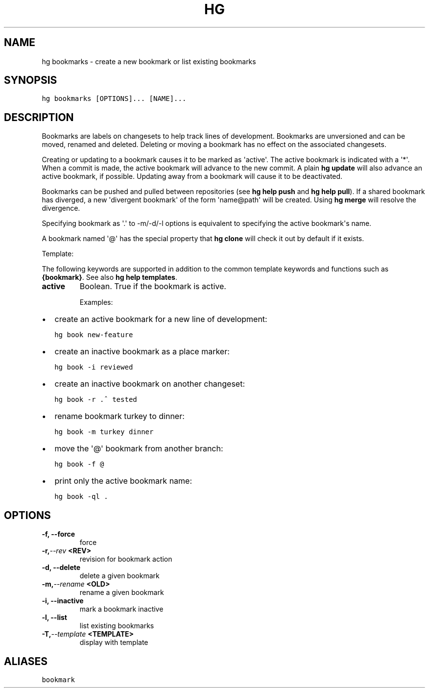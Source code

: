 .TH HG BOOKMARKS  "" "" ""
.SH NAME
hg bookmarks \- create a new bookmark or list existing bookmarks
.\" Man page generated from reStructuredText.
.
.SH SYNOPSIS
.sp
.nf
.ft C
hg bookmarks [OPTIONS]... [NAME]...
.ft P
.fi
.SH DESCRIPTION
.sp
Bookmarks are labels on changesets to help track lines of development.
Bookmarks are unversioned and can be moved, renamed and deleted.
Deleting or moving a bookmark has no effect on the associated changesets.
.sp
Creating or updating to a bookmark causes it to be marked as \(aqactive\(aq.
The active bookmark is indicated with a \(aq*\(aq.
When a commit is made, the active bookmark will advance to the new commit.
A plain \%\fBhg update\fP\: will also advance an active bookmark, if possible.
Updating away from a bookmark will cause it to be deactivated.
.sp
Bookmarks can be pushed and pulled between repositories (see
\%\fBhg help push\fP\: and \%\fBhg help pull\fP\:). If a shared bookmark has
diverged, a new \(aqdivergent bookmark\(aq of the form \%\(aqname@path\:\(aq will
be created. Using \%\fBhg merge\fP\: will resolve the divergence.
.sp
Specifying bookmark as \(aq.\(aq to \-m/\-d/\-l options is equivalent to specifying
the active bookmark\(aqs name.
.sp
A bookmark named \(aq@\(aq has the special property that \%\fBhg clone\fP\: will
check it out by default if it exists.
.sp
Template:
.sp
The following keywords are supported in addition to the common template
keywords and functions such as \fB{bookmark}\fP. See also
\%\fBhg help templates\fP\:.
.INDENT 0.0
.TP
.B active
.
Boolean. True if the bookmark is active.
.UNINDENT
.sp
Examples:
.INDENT 0.0
.IP \(bu 2
.
create an active bookmark for a new line of development:
.sp
.nf
.ft C
hg book new\-feature
.ft P
.fi
.IP \(bu 2
.
create an inactive bookmark as a place marker:
.sp
.nf
.ft C
hg book \-i reviewed
.ft P
.fi
.IP \(bu 2
.
create an inactive bookmark on another changeset:
.sp
.nf
.ft C
hg book \-r .^ tested
.ft P
.fi
.IP \(bu 2
.
rename bookmark turkey to dinner:
.sp
.nf
.ft C
hg book \-m turkey dinner
.ft P
.fi
.IP \(bu 2
.
move the \(aq@\(aq bookmark from another branch:
.sp
.nf
.ft C
hg book \-f @
.ft P
.fi
.IP \(bu 2
.
print only the active bookmark name:
.sp
.nf
.ft C
hg book \-ql .
.ft P
.fi
.UNINDENT
.SH OPTIONS
.INDENT 0.0
.TP
.B \-f,  \-\-force
.
force
.TP
.BI \-r,  \-\-rev \ <REV>
.
revision for bookmark action
.TP
.B \-d,  \-\-delete
.
delete a given bookmark
.TP
.BI \-m,  \-\-rename \ <OLD>
.
rename a given bookmark
.TP
.B \-i,  \-\-inactive
.
mark a bookmark inactive
.TP
.B \-l,  \-\-list
.
list existing bookmarks
.TP
.BI \-T,  \-\-template \ <TEMPLATE>
.
display with template
.UNINDENT
.SH ALIASES
.sp
.nf
.ft C
bookmark
.ft P
.fi
.\" Generated by docutils manpage writer.
.\" 
.
